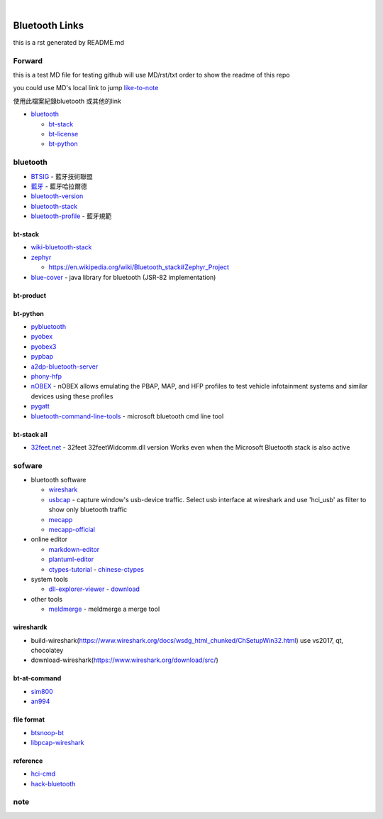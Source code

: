 
﻿

Bluetooth Links
===============

this is a rst generated by README.md

Forward
-------

this is a test MD file for testing
github will use MD/rst/txt order to show the readme of this repo

you could use MD's local link to jump
`like-to-note <#note>`_

使用此檔案紀錄bluetooth 或其他的link


* `bluetooth <#bluetooth>`_

  * `bt-stack <#bt-stack>`_
  * `bt-license <#bt-license>`_
  * `bt-python <#bt-python>`_

bluetooth
---------


* `BTSIG <https://zh.wikipedia.org/wiki/%E8%97%8D%E7%89%99%E6%8A%80%E8%A1%93%E8%81%AF%E7%9B%9F>`_ - 藍牙技術聯盟
* `藍牙 <https://zh.wikipedia.org/wiki/%E8%93%9D%E7%89%99%E5%93%88%E6%8B%89%E5%B0%94%E5%BE%B7>`_ - 藍牙哈拉爾德
* `bluetooth-version <https://en.wikipedia.org/wiki/Bluetooth>`_ 
* `bluetooth-stack <https://en.wikipedia.org/wiki/Bluetooth_stack>`_
* `bluetooth-profile <https://zh.wikipedia.org/wiki/%E8%97%8D%E7%89%99%E8%A6%8F%E7%AF%84>`_ - 藍牙規範

bt-stack
^^^^^^^^


* `wiki-bluetooth-stack <https://en.wikipedia.org/wiki/Bluetooth_stack>`_
* 
  `zephyr <https://github.com/zephyrproject-rtos/zephyr>`_


  * `https://en.wikipedia.org/wiki/Bluetooth_stack#Zephyr_Project <https://en.wikipedia.org/wiki/Bluetooth_stack#Zephyr_Project>`_

* 
  `blue-cover <https://github.com/minarofaeil/bluecove>`_ - java library for bluetooth (JSR-82 implementation)

bt-product
^^^^^^^^^^

bt-python
^^^^^^^^^


* `pybluetooth <https://github.com/pebble/pybluetooth>`_
* `pyobex <https://pypi.org/project/PyOBEX/>`_
* `pyobex3 <https://github.com/nikhilkumarsingh/PyOBEX3>`_
* `pypbap <https://github.com/bmwcarit/pypbap>`_
* `a2dp-bluetooth-server <https://github.com/karaambaa/a2dp-bluetooth-server>`_
* `phony-hfp <https://github.com/littlecraft/phony>`_
* `nOBEX <https://github.com/nccgroup/nOBEX>`_ - nOBEX allows emulating the PBAP, MAP, and HFP profiles to test vehicle infotainment systems and similar devices using these profiles
* 
  `pygatt <https://github.com/peplin/pygatt>`_

* 
  `bluetooth-command-line-tools <http://bluetoothinstaller.com/bluetooth-command-line-tools/>`_ - microsoft bluetooth cmd line tool

bt-stack all
^^^^^^^^^^^^


* `32feet.net <https://archive.codeplex.com/?p=32feet>`_ - 32feet 32feetWidcomm.dll version Works even when the Microsoft Bluetooth stack is also active

sofware
-------


* bluetooth software

  * `wireshark <https://www.wireshark.org/download.html>`_
  * `usbcap <https://desowin.org/usbpcap/>`_ - capture window's usb-device traffic. Select usb interface at wireshark and use 'hci_usb' as filter to show only bluetooth traffic
  * `mecapp <https://www.cnblogs.com/shed/p/3092843.html>`_
  * `mecapp-official <http://fte.com/docs/Mecel_datasheet.pdf>`_

* online editor

  * `markdown-editor <https://dillinger.io/>`_
  * `plantuml-editor <https://www.planttext.com/>`_
  * `ctypes-tutorial <https://docs.python.org/3/library/ctypes.html>`_ - `chinese-ctypes <https://yodalee.blogspot.com/2017/03/python-ctypes-c.html>`_

* system tools  

  * `dll-explorer-viewer <http://www.nirsoft.net/utils/dll_export_viewer.html>`_ - `download <http://www.nirsoft.net/utils/dllexp.zip>`_

* other tools

  * `meldmerge <http://meldmerge.org/>`_ - meldmerge a merge tool

wireshardk
^^^^^^^^^^


* build-wireshark(https://www.wireshark.org/docs/wsdg_html_chunked/ChSetupWin32.html)
  use vs2017, qt, chocolatey
* download-wireshark(https://www.wireshark.org/download/src/)

bt-at-command
^^^^^^^^^^^^^


* 
  `sim800 <https://www.raviyp.com/embedded/215-sim800-series-bluetooth-at-commands>`_

* 
  `an994 <https://www.silabs.com/documents/login/application-notes/AN994.pdf>`_

file format
^^^^^^^^^^^


* `btsnoop-bt <http://www.fte.com/webhelp/bpa600/Content/Technical_Information/BT_Snoop_File_Format.htm>`_
* `libpcap-wireshark <https://wiki.wireshark.org/Development/LibpcapFileFormat>`_

reference
^^^^^^^^^


* `hci-cmd <http://www.lisha.ufsc.br/teaching/shi/ine5346-2003-1/work/bluetooth/hci_commands.html>`_
* `hack-bluetooth <https://conference.hitb.org/hitbsecconf2014kul/materials/D2T2%20-%20Mike%20Ryan%20-%20NSA%20Playset%20Bluetooth%20Smart.pdf>`_

note
----
